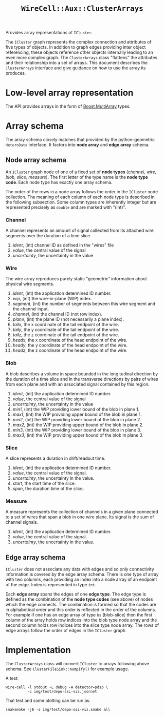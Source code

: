 #+title: ~WireCell::Aux::ClusterArrays~

Provides array representations of ~ICluster~.

The ~ICluster~ graph represents the complex connection and attributes of
five types of objects.  In addition to graph edges providing inter
object referencing, these objects reference other objects internally
leading to an even more complex graph.  The ~ClusterArrays~ class
"flattens" the attributes and their relationship into a set of arrays.
This document describes the ~ClusterArrays~ interface and give guidance
on how to use the array its produces.

* Low-level array representation

The API provides arrays in the form of [[https://www.boost.org/doc/libs/1_79_0/libs/multi_array/doc/user.html][Boost.MultiArray]] types.

* Array schema

The array schema closely matches that provided by the python-geometric
~HeteroData~ interface.  It factors into *node array* and *edge array*
schema.


** Node array schema

An ~ICluster~ graph node of one of a fixed set of *node types* (/channel,
wire, blob, slice, measure/).  The first letter of the type name is
the *node type code*.  Each node type has exactly one array schema.

The order of the rows in a node array follows the order in the
~ICluster~ node collection.  The meaning of each column of each node
type is described in the following subsection.  Some column types are
inherently integer but are represented precisely as ~double~ and are
marked with "(int)".


*** Channel

A channel represents an amount of signal collected from its attached
wire segments over the duration of a time slice.

1. /ident/, (int) channel ID as defined in the "wires" file
2. /value/, the central value of the signal
3. /uncertainty/, the uncertainty in the value


*** Wire

The wire array reproduces purely static "geometric" information about
physical wire segments.

1. /ident/, (int) the application determined ID number.
2. /wip/, (int) the wire-in-plane (WIP) index.
3. /segment/, (int) the number of segments between this wire segment and the channel input.
4. /channel/, (int) the channel ID (not row index).
5. /plane/, (int) the plane ID (not necessarily a plane index).
6. /tailx/, the x coordinate of the tail endpoint of the wire.
7. /taily/, the y coordinate of the tail endpoint of the wire.
8. /tailz/, the z coordinate of the tail endpoint of the wire.
9. /headx/, the x coordinate of the head endpoint of the wire.
10. /heady/, the y coordinate of the head endpoint of the wire.
11. /headz/, the z coordinate of the head endpoint of the wire.


*** Blob

A blob describes a volume in space bounded in the longitudinal
direction by the duration of a time slice and in the transverse
directions by pairs of wires from each plane and with an associated
signal contained by this region.

1. /ident/, (int) the application determined ID number.
2. /value/, the central value of the signal
3. /uncertainty/, the uncertainty in the value
4. /min1/, (int) the WIP providing lower bound of the blob in plane 1.
5. /max1/, (int) the WIP providing upper bound of the blob in plane 1.
6. /min2/, (int) the WIP providing lower bound of the blob in plane 2.
7. /max2/, (int) the WIP providing upper bound of the blob in plane 2.
8. /min3/, (int) the WIP providing lower bound of the blob in plane 3.
9. /max3/, (int) the WIP providing upper bound of the blob in plane 3.


*** Slice

A slice represents a duration in drift/readout time.

1. /ident/, (int) the application determined ID number.
2. /value/, the central value of the signal.
3. /uncertainty/, the uncertainty in the value.
4. /start/, the start time of the slice.
5. /span/, the duration time of the slice.


*** Measure

A measure represents the collection of channels in a given plane
connected to a set of wires that span a blob in one wire plane.
Its signal is the sum of channel signals.

1. /ident/, (int) the application determined ID number.
2. /value/, the central value of the signal.
3. /uncertainty/, the uncertainty in the value.

** Edge array schema

~ICluster~ does not associate any data with edges and so only
connectivity information is covered by the edge array schema.  There
is one type of array with two columns, each providing an index into a
node array of an endpoint of the edge.  Index is represented in type
~int~.

Each *edge array* spans the edges of one *edge type*.  The edge type is
defined as the combination of the *node type codes* (see above) of nodes
which the edge connects.  The combination is formed so that the codes
are in alphabetical order and this order is reflected in the order of
the columns.  For example if one has an edge array of type ~bs~
(blob-slice) then the first column of the array holds row indices into
the blob type node array and the second column holds row indices into
the slice type node array.  The rows of edge arrays follow the order
of edges in the ~ICluster~ graph.


* Implementation

The ~ClusterArrays~ class will convert ~ICluster~ to arrays following
above schema.  See ~ClusterFileSink::numpify()~ for example usage.

A test:

#+begin_example
wire-cell -l stdout -L debug -A detector=pdsp \
          -c img/test/depo-ssi-viz.jsonnet
#+end_example

That test and some plotting can be run as:

#+begin_example
snakemake -j6 -s img/test/depo-ssi-viz.smake all
#+end_example

